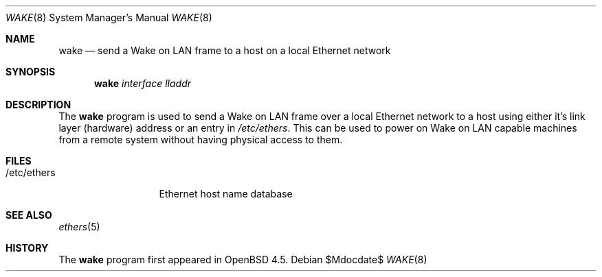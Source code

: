 .\" $OpenBSD: wake.8,v 1.1 2009/01/28 13:40:48 mbalmer Exp $
.\"
.\" Copyright (c) 2008 Marc Balmer <mbalmer@openbsd.org>
.\"
.\" Permission to use, copy, modify, and distribute this software for any
.\" purpose with or without fee is hereby granted, provided that the above
.\" copyright notice and this permission notice appear in all copies.
.\"
.\" THE SOFTWARE IS PROVIDED "AS IS" AND THE AUTHOR DISCLAIMS ALL WARRANTIES
.\" WITH REGARD TO THIS SOFTWARE INCLUDING ALL IMPLIED WARRANTIES OF
.\" MERCHANTABILITY AND FITNESS. IN NO EVENT SHALL THE AUTHOR BE LIABLE FOR
.\" ANY SPECIAL, DIRECT, INDIRECT, OR CONSEQUENTIAL DAMAGES OR ANY DAMAGES
.\" WHATSOEVER RESULTING FROM LOSS OF USE, DATA OR PROFITS, WHETHER IN AN
.\" ACTION OF CONTRACT, NEGLIGENCE OR OTHER TORTIOUS ACTION, ARISING OUT OF
.\" OR IN CONNECTION WITH THE USE OR PERFORMANCE OF THIS SOFTWARE.
.\"
.Dd $Mdocdate$
.Dt WAKE 8
.Os
.Sh NAME
.Nm wake
.Nd send a Wake on LAN frame to a host on a local Ethernet network
.Sh SYNOPSIS
.Nm
.Ar interface
.Ar lladdr
.Sh DESCRIPTION
The
.Nm
program is used to send a Wake on LAN frame over a local Ethernet network to
a host using either it's link layer (hardware) address or an entry in
.Pa /etc/ethers .
This can be used to power on Wake on LAN capable machines from a remote system
without having physical access to them.
.Sh FILES
.Bl -tag -width "/etc/ethers" -compact
.It /etc/ethers
Ethernet host name database
.El
.Sh SEE ALSO
.Xr ethers 5
.Sh HISTORY
The
.Nm
program first appeared in
.Ox 4.5 .
